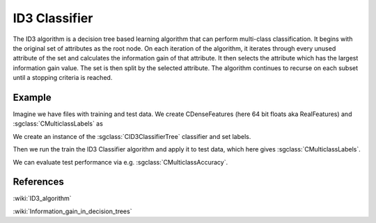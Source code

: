 ====================
ID3 Classifier
====================

The ID3 algorithm is a decision tree based learning algorithm that can perform multi-class classification. It begins with the original set of attributes as the root node. On each iteration of the algorithm, it iterates through every unused attribute of the set and calculates the information gain of that attribute. It then selects the attribute which has the largest information gain value. The set is then split by the selected attribute. The algorithm continues to recurse on each subset until a stopping criteria is reached. 

-------
Example
-------

Imagine we have files with training and test data. We create CDenseFeatures (here 64 bit floats aka RealFeatures) and :sgclass:`CMulticlassLabels` as

.. sgexample:: id3.sg:create_features

We create an instance of the :sgclass:`CID3ClassifierTree` classifier and set labels.

.. sgexample:: id3.sg:create_instance

Then we run the train the ID3 Classifier algorithm and apply it to test data, which here gives :sgclass:`CMulticlassLabels`.

.. sgexample:: id3.sg:train_and_apply

We can evaluate test performance via e.g. :sgclass:`CMulticlassAccuracy`.

.. sgexample:: id3.sg:evaluate_accuracy


----------
References
----------
:wiki:`ID3_algorithm`

:wiki:`Information_gain_in_decision_trees`

.. bibliography:: ../../references.bib
    :filter: docname in docnames

